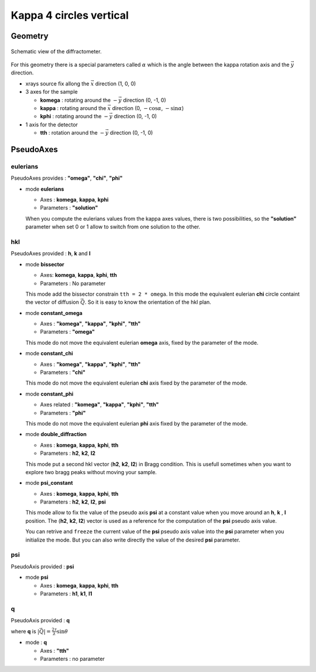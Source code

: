 Kappa 4 circles vertical
########################

Geometry
********

.. figure:: ../../../figures/k4cv.png
   :align: center
   :width: 8cm

   Schematic view of the diffractometer.

For this geometry there is a special parameters called :math:`\alpha` which is the
angle between the kappa rotation axis and the  :math:`\vec{y}` direction.

+ xrays source fix allong the :math:`\vec{x}` direction (1, 0, 0)
+ 3 axes for the sample

  + **komega** : rotating around the :math:`-\vec{y}` direction (0, -1, 0)
  + **kappa** : rotating around the :math:`\vec{x}` direction (0, :math:`-\cos\alpha`, :math:`-\sin\alpha`)
  + **kphi** : rotating around the :math:`-\vec{y}` direction (0, -1, 0)

+ 1 axis for the detector

  + **tth** : rotation around the :math:`-\vec{y}` direction (0, -1, 0)

PseudoAxes
**********

eulerians
=========

PseudoAxes provides : **"omega"**, **"chi"**, **"phi"**

+ mode **eulerians**

  + Axes : **komega**, **kappa**, **kphi**
  + Parameters : **"solution"**

  When you compute the eulerians values from the kappa axes values,
  there is two possibilities, so the **"solution"** parameter when set
  0 or 1 allow to switch from one solution to the other.

hkl
===

PseudoAxes provided : **h**, **k** and **l**

+ mode **bissector**

  + Axes: **komega**, **kappa**, **kphi**, **tth**
  + Parameters : No parameter

  This mode add the bissector constrain ``tth = 2 * omega``. In this
  mode the equivalent eulerian **chi** circle containt the vector of
  diffusion :math:`\vec{Q}`. So it is easy to know the orientation of
  the hkl plan.

+ mode **constant_omega**

  + Axes : **"komega"**, **"kappa"**, **"kphi"**, **"tth"**
  + Parameters : **"omega"**

  This mode do not move the equivalent eulerian **omega** axis, fixed
  by the parameter of the mode.

+ mode **constant_chi**

  + Axes : **"komega"**, **"kappa"**, **"kphi"**, **"tth"**
  + Parameters : **"chi"**

  This mode do not move the equivalent eulerian **chi** axis fixed by
  the parameter of the mode.

+ mode **constant_phi**

  + Axes related : **"komega"**, **"kappa"**, **"kphi"**, **"tth"**
  + Parameters : **"phi"**

  This mode do not move the equivalent eulerian **phi** axis fixed by
  the parameter of the mode.

+ mode **double_diffraction**

  + Axes : **komega**, **kappa**, **kphi**, **tth**
  + Parameters : **h2**, **k2**, **l2**

  This mode put a second hkl vector (**h2**, **k2**, **l2**) in Bragg
  condition.  This is usefull sometimes when you want to explore two
  bragg peaks without moving your sample.

+ mode **psi_constant**

  + Axes :  **komega**, **kappa**, **kphi**, **tth**
  + Parameters : **h2**, **k2**, **l2**, **psi**

  This mode allow to fix the value of the pseudo axis **psi** at a
  constant value when you move around an **h**, **k** , **l**
  position. The (**h2**, **k2**, **l2**) vector is used as a reference
  for the computation of the **psi** pseudo axis value.

  You can retrive and ``freeze`` the current value of the **psi**
  pseudo axis value into the **psi** parameter when you initialize the
  mode. But you can also write directly the value of the desired
  **psi** parameter.

psi
===

PseudoAxis provided : **psi**

+ mode **psi**

  + Axes : **komega**, **kappa**, **kphi**, **tth**
  + Parameters : **h1**, **k1**, **l1**

q
=

PseudoAxis provided : **q**

where **q** is :math:`|\vec{Q}| = \frac{2 \tau}{\lambda} \sin{\theta}`

+ mode : **q**

  + Axes : **"tth"**
  + Parameters : no parameter
